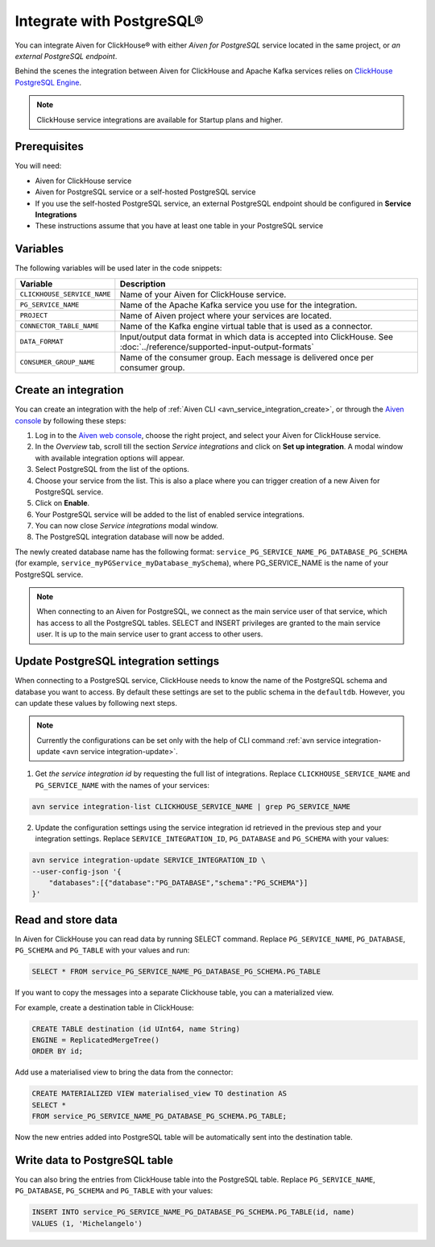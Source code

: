 Integrate with PostgreSQL®
=============================

You can integrate Aiven for ClickHouse® with either *Aiven for PostgreSQL* service located in the same project, or *an external PostgreSQL endpoint*.

Behind the scenes the integration between Aiven for ClickHouse and Apache Kafka services relies on `ClickHouse PostgreSQL Engine <https://clickhouse.com/docs/en/engines/table-engines/integrations/postgresql>`_.

.. note::

    ClickHouse service integrations are available for Startup plans and higher.

Prerequisites
-------------

You will need:

* Aiven for ClickHouse service
* Aiven for PostgreSQL service or a self-hosted PostgreSQL service
* If you use the self-hosted PostgreSQL service, an external PostgreSQL endpoint should be configured in **Service Integrations**
* These instructions assume that you have at least one table in your PostgreSQL service

Variables
-------------

The following variables will be used later in the code snippets:

============================     ==========================================================================================================
Variable                         Description
============================     ==========================================================================================================
``CLICKHOUSE_SERVICE_NAME``      Name of your Aiven for ClickHouse service.
``PG_SERVICE_NAME``              Name of the Apache Kafka service you use for the integration.
``PROJECT``                      Name of Aiven project where your services are located.
``CONNECTOR_TABLE_NAME``         Name of the Kafka engine virtual table that is used as a connector.
``DATA_FORMAT``                  Input/output data format in which data is accepted into ClickHouse. See :doc:`../reference/supported-input-output-formats`
``CONSUMER_GROUP_NAME``          Name of the consumer group. Each message is delivered once per consumer group.
============================     ==========================================================================================================

Create an integration
----------------------

You can create an integration with the help of :ref:`Aiven CLI <avn_service_integration_create>`, or through the `Aiven console <https://console.aiven.io/>`_ by following these steps:

1. Log in to the `Aiven web console <https://console.aiven.io/>`_, choose the right project, and select your Aiven for ClickHouse service.
#. In the *Overview* tab, scroll till the section *Service integrations* and click on **Set up integration**. A modal window with available integration options will appear.
#. Select PostgreSQL from the list of the options.
#. Choose your service from the list. This is also a place where you can trigger creation of a new Aiven for PostgreSQL service.
#. Click on **Enable**.
#. Your PostgreSQL service will be added to the list of enabled service integrations.
#. You can now close *Service integrations* modal window.
#. The PostgreSQL integration database will now be added.

The newly created database name has the following format: ``service_PG_SERVICE_NAME_PG_DATABASE_PG_SCHEMA`` (for example, ``service_myPGService_myDatabase_mySchema``), where PG_SERVICE_NAME is the name of your PostgreSQL service.

.. note::

    When connecting to an Aiven for PostgreSQL, we connect as the main service user of that service, which has access to all the PostgreSQL tables. SELECT and INSERT privileges are granted to the main service user. It is up to the main service user to grant access to other users.


Update PostgreSQL integration settings
-----------------------------------------

When connecting to a PostgreSQL service, ClickHouse needs to know the name of the PostgreSQL schema and database you want to access. By default these settings are set to the public schema in the ``defaultdb``. However, you can update these values by following next steps.

.. note::

    Currently the configurations can be set only with the help of CLI command :ref:`avn service integration-update <avn service integration-update>`.


1. Get *the service integration id* by requesting the full list of integrations. Replace ``CLICKHOUSE_SERVICE_NAME`` and ``PG_SERVICE_NAME`` with the names of your services:

.. code::

    avn service integration-list CLICKHOUSE_SERVICE_NAME | grep PG_SERVICE_NAME

2. Update the configuration settings using the service integration id retrieved in the previous step and your integration settings. Replace ``SERVICE_INTEGRATION_ID``, ``PG_DATABASE`` and ``PG_SCHEMA`` with your values:

.. code::

    avn service integration-update SERVICE_INTEGRATION_ID \
    --user-config-json '{
        "databases":[{"database":"PG_DATABASE","schema":"PG_SCHEMA"}]
    }'


Read and store data
-------------------
In Aiven for ClickHouse you can read data by running SELECT command. Replace ``PG_SERVICE_NAME``, ``PG_DATABASE``, ``PG_SCHEMA`` and ``PG_TABLE`` with your values and run:

.. code:: sql

    SELECT * FROM service_PG_SERVICE_NAME_PG_DATABASE_PG_SCHEMA.PG_TABLE

If you want to copy the messages into a separate Clickhouse table, you can a materialized view.

For example, create a destination table in ClickHouse:

.. code:: sql

    CREATE TABLE destination (id UInt64, name String)
    ENGINE = ReplicatedMergeTree()
    ORDER BY id;

Add use a materialised view to bring the data from the connector:

.. code:: sql

    CREATE MATERIALIZED VIEW materialised_view TO destination AS
    SELECT *
    FROM service_PG_SERVICE_NAME_PG_DATABASE_PG_SCHEMA.PG_TABLE;


Now the new entries added into PostgreSQL table will be automatically sent into the destination table.


Write data to PostgreSQL table
-------------------------------

You can also bring the entries from ClickHouse table into the PostgreSQL table. Replace ``PG_SERVICE_NAME``, ``PG_DATABASE``, ``PG_SCHEMA`` and ``PG_TABLE`` with your values:

.. code:: sql

    INSERT INTO service_PG_SERVICE_NAME_PG_DATABASE_PG_SCHEMA.PG_TABLE(id, name)
    VALUES (1, 'Michelangelo')


